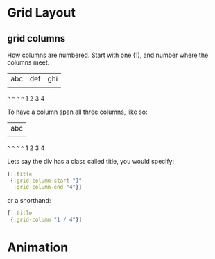 * Grid Layout

** grid columns

How columns are numbered.  Start with one (1), and number where the
columns meet.

  | abc | def | ghi |
  |     |     |     |
  ^     ^     ^     ^
  1     2     3     4


To have a column span all three columns, like so:
 
  |       abc       |
  |     |     |     |
  ^     ^     ^     ^
  1     2     3     4
  
Lets say the div has a class called title, you would specify:

#+BEGIN_SRC clojure 
  [:.title
   {:grid-column-start "1" 
    :grid-column-end "4"}]
#+END_SRC

or a shorthand:

#+BEGIN_SRC clojure 
  [:.title
   {:grid-column "1 / 4"}]
#+END_SRC
* Animation


